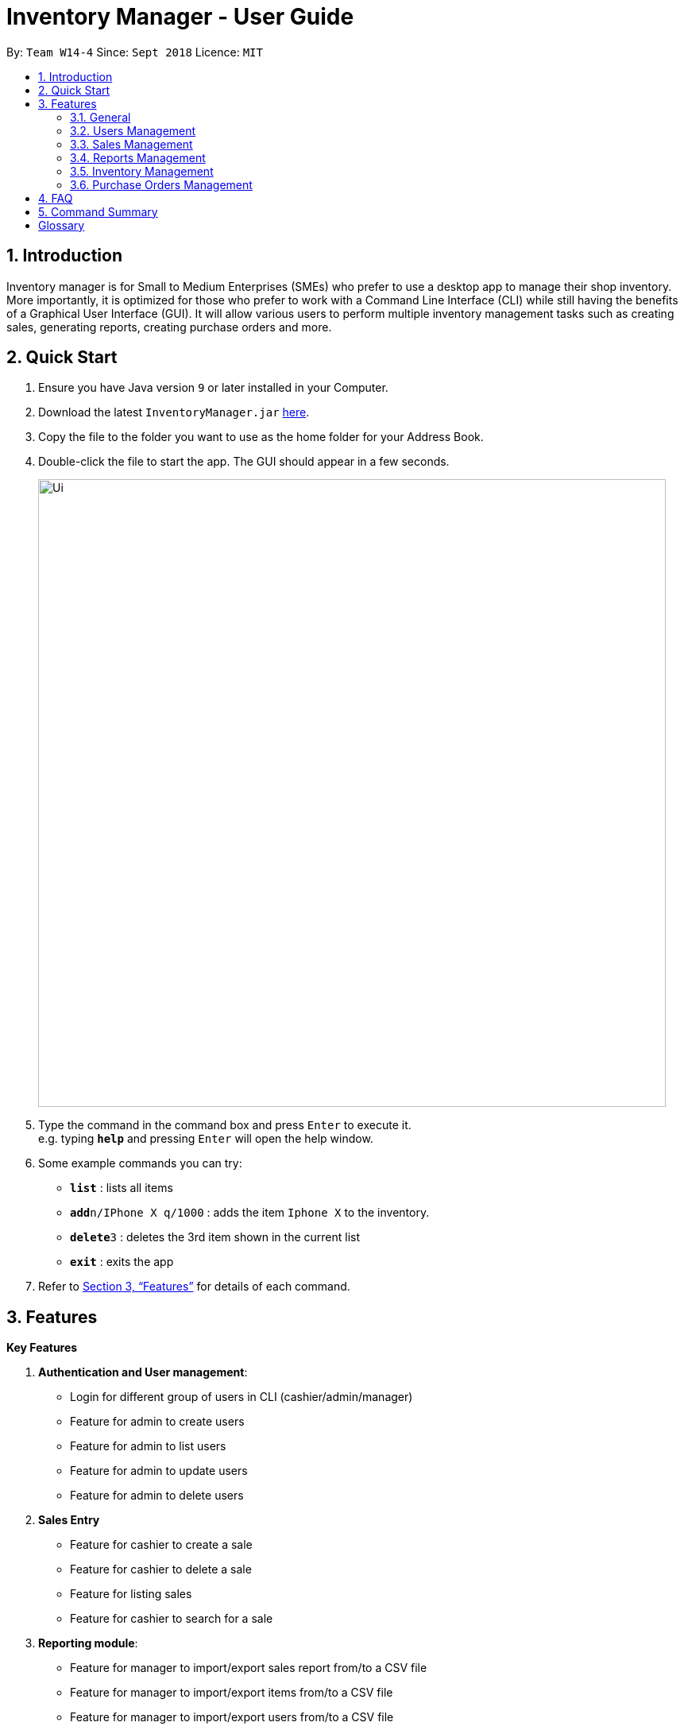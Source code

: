 = Inventory Manager - User Guide
:site-section: UserGuide
:toc:
:toc-title:
:toc-placement: preamble
:sectnums:
:imagesDir: images
:stylesDir: stylesheets
:xrefstyle: full
:experimental:
ifdef::env-github[]
:tip-caption: :bulb:
:note-caption: :information_source:
endif::[]
:repoURL: https://github.com/CS2103-AY1819S1-W14-4/main

By: `Team W14-4`      Since: `Sept 2018`      Licence: `MIT`


== Introduction
// tag::projectIntro[]
Inventory manager is for Small to Medium Enterprises (SMEs) who prefer to use a
desktop app to manage their shop inventory. More importantly, it is optimized for those
who prefer to work with a Command Line Interface (CLI) while still having the benefits of
a Graphical User Interface (GUI). It will allow various users to perform multiple inventory
management tasks such as creating sales, generating reports, creating purchase orders
and more.
// end::projectIntro[]

== Quick Start

.  Ensure you have Java version `9` or later installed in your Computer.
.  Download the latest `InventoryManager.jar` link:{repoURL}/releases[here].
.  Copy the file to the folder you want to use as the home folder for your Address Book.
.  Double-click the file to start the app. The GUI should appear in a few seconds.
+
image::Ui.png[width="790"]
+
.  Type the command in the command box and press kbd:[Enter] to execute it. +
e.g. typing *`help`* and pressing kbd:[Enter] will open the help window.
.  Some example commands you can try:

* *`list`* : lists all items
* **`add`**`n/IPhone X q/1000` : adds the item `Iphone X` to the inventory.
* **`delete`**`3` : deletes the 3rd item shown in the current list
* *`exit`* : exits the app

.  Refer to <<Features>> for details of each command.

[[Features]]
== Features

**Key Features** +

1. *Authentication and User management*:
* Login for different group of users in CLI (cashier/admin/manager)
* Feature for admin to create users
* Feature for admin to list users
* Feature for admin to update users
* Feature for admin to delete users
2. *Sales Entry*
* Feature for cashier to create a sale
* Feature for cashier to delete a sale
* Feature for listing sales
* Feature for cashier to search for a sale
3. *Reporting module*:
* Feature for manager to import/export sales report from/to a CSV file
* Feature for manager to import/export items from/to a CSV file
* Feature for manager to import/export users from/to a CSV file
* Feature for manager to import/export entire data to a .im file
* Feature for manager to manage notification alerts
* Notification/alerts to be automatically sent according to inventory level
4. *Inventory Management*:
* Feature for users(cashier/manager) to list inventory
* Feature for users(cashier/manager) to delete inventory
* Feature for users(cashier/manager) to search inventory by field attributes
* Feature for users (cashier/manager) to update inventory
* Feature for users (cashier/manager) to add image to inventory
* Feature for users (cashier/manager) to sort inventory by field attributes
5. *Purchase Order (CRUD)*:
* Feature for users (cashier/manager) to create purchase orders
* Feature for users (cashier/manager) to update purchase orders
* Feature for users (cashier/manager) to list purchase orders history
* Feature for manager to list pending purchase orders
* Feature for manager to delete pending purchase orders
* Feature for manager to approve purchase orders

====
*Command Format*

* Words in `UPPER_CASE` are the parameters to be supplied by the user. For example `add n/NAME`. `NAME` is a parameter which can be used as `add n/IPhone X`.
* Items in square brackets are optional. For example `add n/NAME [t/TAG]` can be used as `add n/IPhone X t/Expensive` or as `n/IPhone X`.
* Items with `…`​ after them can be zero or more times. For example `add n/NAME [t/TAG]...` can be used as `add n/IPhone X` (i.e. 0 times) or `add n/IPhone X t/Firmware t/ExpiryDate` (i.e. 2 times).
* Parameters can be in any order. For example, if the command specifies `add n/NAME q/QUANTITY`, `add q/QUANTITY n/NAME` is also acceptable.
====

=== General

==== Viewing help : `help`

Format: `help`

==== Listing entered commands : `history`

Lists all the commands that you have entered in reverse chronological order. +
Format: `history`

[NOTE]
====
Pressing the kbd:[&uarr;] and kbd:[&darr;] arrows will display the previous and next input respectively in the command box.
====

// tag::undoredo[]
==== Undoing previous command : `undo`

Restores the address book to the state before the previous _undoable_ command was executed. +
Format: `undo`

[NOTE]
====
Undoable commands: those commands that modify the address book's content (`add`, `delete`, `edit` and `clear`).
====

Examples:

* `delete 1` +
`list` +
`undo` (reverses the `delete 1` command) +

* `select 1` +
`list` +
`undo` +
The `undo` command fails as there are no undoable commands executed previously.

* `delete 1` +
`clear` +
`undo` (reverses the `clear` command) +
`undo` (reverses the `delete 1` command) +

==== Redoing the previously undone command : `redo`

Reverses the most recent `undo` command. +
Format: `redo`

Examples:

* `delete 1` +
`undo` (reverses the `delete 1` command) +
`redo` (reapplies the `delete 1` command) +

* `delete 1` +
`redo` +
The `redo` command fails as there are no `undo` commands executed previously.

* `delete 1` +
`clear` +
`undo` (reverses the `clear` command) +
`undo` (reverses the `delete 1` command) +
`redo` (reapplies the `delete 1` command) +
`redo` (reapplies the `clear` command) +
// end::undoredo[]

==== Clearing all entries : `clear`

Clears all entries from the address book. +
Format: `clear`

==== Exiting the program : `exit`

Exits the program. +
Format: `exit`

==== Saving the data

Address book data are saved in the hard disk automatically after any command that changes the data. +
There is no need to save manually.

=== Users Management

==== Login to the system : `login`

Prompt the users for their username and password. +
Format: `login`

=== Sales Management

// tag::salesManagement[]
==== Creating a sale order : `createSale`

Creating a sale and deducting the inventory stocks automatically.

Format: `createSale i/SKU q/X`

Examples:

* Sold 5 quantity of a product with SKU 0123. +
`createSale i/0123 q/5`
* Sold 1 quantity of a product with SKU 456. +
`createSale i/456 q/1`

==== Deleting a sale order : `deleteSale`

Deleting a sale and restoring the inventory quantity automatically.

Format: `deleteSale id/X`

Examples:

* Deleting sale ID 12. +
`deleteSale id/12`
* Deleting sale ID 123. +
`deleteSale id/123`

==== Listing sale orders : `listSales`

Listing sale orders currently recorded in the system.

Format: `listSales t/X`

Examples:

* List latest 50 records. +
`listSales t/50`
* List latest 20 records. +
`listSales /20`

==== Searching for sale orders : `searchSale`

Searching for a sale based on sale ID or a specific date

Format: `searchSale [d/YYYY-mm-dd] [id/X]`

Examples:

* Searching for sale ID 12. +
`searchSale id/12`
* Searching for sales created on 01 October 2018. +
`searchSale d/2018-10-01`
// end::salesManagement[]

=== Reports Management

// tag::exportimport[]
==== Export to CSV: `export-csv`
****
* Export the data to the file specified by `FILEPATH`.
* `FILEPATH` must end with an extension of `.csv`.
* `FILEPATH` can be a relative path and the data will be exported to a location relative to the *Inventory Manager* installation directory.
* Existing data file at `FILEPATH` will be overwritten.
* The parent directories will be created if they do not exist.
****

===== Export sales report to CSV: `export-csv-sales`

Export the sales report in CSV format to the filepath given. +
Format: `export-csv-sales f/FILEPATH`

===== Export list of items to CSV : `export-csv-items`

Export the list of items in CSV format to the filepath given. +
Format: `export-csv-items f/FILEPATH`

===== Export list of users to CSV: `export-csv-users`

Export the list of users in CSV format to the filepath given. +
Format: `export-csv-users f/FILEPATH`

==== Export entire data to .im file: `export-im`
Export the entire data to the .im file specified by `FILEPATH` to quickly transfer the data between two *Inventory Manager* applications. +
Format: `export-im f/FILEPATH`
****
* The .im is a format that the *Inventory Manager* use to tranfer the entire data.
* `FILEPATH` must end with an extension of `.im`.
* `FILEPATH` can be a relative path and the data will be exported to a location relative to the *Inventory Manager* installation directory.
* Existing data file at `FILEPATH` will be overwritten.
* The parent directories will be created if they do not exist.
****

==== Import from CSV: `import-csv`
****
* Imports the data from the file specified by `FILEPATH`.
* `FILEPATH` must end with an extension of `.csv`.
* `FILEPATH` can be a relative path and the data will be imported from a location relative to the *Inventory Manager* installation directory.
* Data that already exist in *Inventory Manager* will not be imported.
* Data in the CSV file must be recognizable by *Inventory Manager*.
****
===== Import sales report from CSV: `import-csv-sales`

Import the sales report in CSV format from the filepath given. +
Format: `import-csv-sales f/FILEPATH`

===== Import list of items from CSV : `import-csv-items`

Import the list of items in CSV format from the filepath given. +
Format: `import-csv-items f/FILEPATH`

===== Import list of users from CSV: `import-csv-users`

Import the list of users in CSV format from the filepath given. +
Format: `import-csv-users f/FILEPATH`

==== Import entire data from .im file: `import-im`
Import the entire data from the .im file specified by `FILEPATH` to quickly transfer the data between two *Inventory Manager* applications. +
Format: `import-im f/FILEPATH`
****
* The .im is a format that the *Inventory Manager* use to tranfer the entire data.
* `FILEPATH` must end with an extension of `.im`.
* `FILEPATH` can be a relative path and the data will be imported from a location relative to the *Inventory Manager* installation directory.
* Data that already exist in *Inventory Manager* will not be imported.
* Data in the .im file must be recognizable by *Inventory Manager*.
****
// end::exportimport[]

=== Inventory Management

==== Adding an item : `add`

Adds an item to the inventory manager +
Format: `add n/NAME s/SERIAL_NUMBER q/QUANTITY l/LOCATION b/BATCH_NUMBER [t/TAG]...`

[TIP]
An item can have any number of tags (including 0)

Examples:

* `add n/IPhone X s/SN-1234 q/1000 l/101-001A b/12-12-2012`

==== Listing all items : `list`

Shows a list of all items in the inventory manager. +
Format: `list`

==== Editing an item : `update`

Edits an existing person in the address book. +
Format: `update INDEX [n/NAME] [s/SERIAL_NUMBER] [q/QUANTITY] [l/LOCATION] [b/BATCH_NUMBER] [t/TAG]...`

****
* Update the item at the specified `INDEX`. The index refers to the index number shown in the displayed inventory list. The index *must be a positive integer* 1, 2, 3, ...
* At least one of the optional fields must be provided.
* Existing values will be updated to the input values.
* When updating tags, the existing tags of the item will be removed i.e adding of tags is not cumulative.
* You can remove all the item's tags by typing `t/` without specifying any tags after it.
****

Examples:

* `update 1 l/111-123A q/999` +
Updates the location and quantity of the 1st item to be `111-123A` and `999` respectively.

==== Locating items by name : `find`

Finds item whose names contain any of the given keywords. +
Format: `find KEYWORD [MORE_KEYWORDS]`

****
* The search is case insensitive. e.g `iphone` will match `IPhone`
* The order of the keywords does not matter. e.g. `X IPhone` will match `IPhone X`
* Only the name of the item is searched.
* Only full words will be matched e.g. `phone` will not match `IPhone`
* Persons matching at least one keyword will be returned (i.e. `OR` search). e.g. `Iphone 10` will return `IPhone X`, `Samsung 10`
****

Examples:

* `find iphone` +
Returns `IPhone X` and `IPhone 10`

==== Deleting an item : `delete`

Deletes the specified item from the inventory. +
Format: `delete INDEX`

****
* Deletes the item at the specified `INDEX`.
* The index refers to the index number shown in the displayed inventory list.
* The index *must be a positive integer* 1, 2, 3, ...
****

Examples:

* `list` +
`delete 2` +
Deletes the 2nd item in the inventory.
* `find IPhone X` +
`delete 1` +
Deletes the 1st item in the results of the `find` command.

==== Selecting an item : `select`

Selects the item identified by the index number used in the displayed inventory. +
Format: `select INDEX`

****
* Selects the person and loads the Google search page the person at the specified `INDEX`.
* The index refers to the index number shown in the displayed item list.
* The index *must be a positive integer* `1, 2, 3, ...`
****

Examples:

* `list` +
`select 2` +
Selects the 2nd item in the inventory.
* `find IPhone X` +
`select 1` +
Selects the 1st item in the results of the `find` command.

=== Purchase Orders Management

==== Generate purchase order : `generate-po`

Format: `generate-po`

== FAQ

*Q*: How do I transfer my data to another Computer? +
*A*: Install the app in the other computer and overwrite the empty data file it creates with the file that contains the data of your previous Address Book folder.

== Command Summary

* *Add* `add n/NAME p/PHONE_NUMBER e/EMAIL a/ADDRESS [t/TAG]...` +
e.g. `add n/James Ho p/22224444 e/jamesho@example.com a/123, Clementi Rd, 1234665 t/friend t/colleague`
* *Clear* : `clear`
* *Delete* : `delete INDEX` +
e.g. `delete 3`
* *Edit* : `edit INDEX [n/NAME] [p/PHONE_NUMBER] [e/EMAIL] [a/ADDRESS] [t/TAG]...` +
e.g. `edit 2 n/James Lee e/jameslee@example.com`
* *Find* : `find KEYWORD [MORE_KEYWORDS]` +
e.g. `find James Jake`
* *List* : `list`
* *Help* : `help`
* *Select* : `select INDEX` +
e.g.`select 2`
* *History* : `history`
* *Undo* : `undo`
* *Redo* : `redo`
* *Export sales report to CSV* : `export-csv-sales f/FILEPATH` +
e.g. `export-csv-sales f/C:/out/sales.csv`

* *Export list of items to CSV* : `export-csv-items f/FILEPATH` +
e.g. `export-csv-items f/C:/out/items.csv`

* *Export list of users to CSV* : `export-csv-users f/FILEPATH` +
e.g. `export-csv-users f/C:/out/users.csv`

* *Export entire data to .im file* : `export-im f/FILEPATH` +
e.g. `export-im f/C:/out/data.im`

* *Import sales report from CSV* : `import-csv-sales f/FILEPATH` +
e.g. `import-csv-sales f/C:/in/sales.csv`

* *Import list of items from CSV* : `import-csv-items f/FILEPATH` +
e.g. `import-csv-items f/C:/in/items.csv`

* *Import list of users from CSV* : `import-csv-users f/FILEPATH` +
e.g. `import-csv-users f/C:/in/users.csv`

* *Import entire data from .im file* : `import-im f/FILEPATH` +
e.g. `import-im f/C:/in/data.im`

= Glossary
*CLI (Command Line Interface)*

A command line interface (CLI) is an interface where you can input commands to interact with the software.

*GUI (Graphical User Interface)*

A graphical user interface (GUI) is an interface through which a user interacts with the software.
